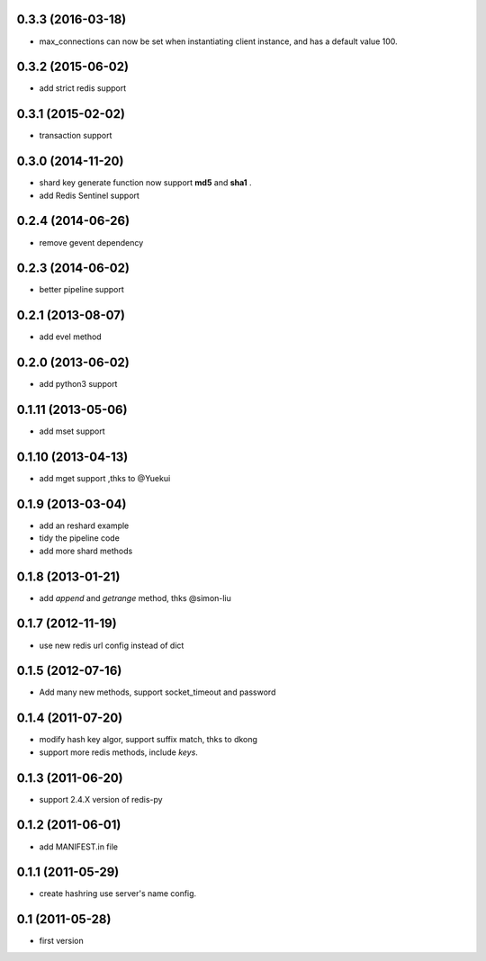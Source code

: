 0.3.3 (2016-03-18)
-------------------
- max_connections can now be set when instantiating client instance, and has a default value 100.

0.3.2 (2015-06-02)
--------------------
- add strict redis support

0.3.1 (2015-02-02)
------------------
- transaction support

0.3.0 (2014-11-20)
------------------
- shard key generate function now support **md5** and **sha1** .
- add Redis Sentinel support

0.2.4 (2014-06-26)
------------------
- remove gevent dependency

0.2.3 (2014-06-02)
------------------
- better pipeline support

0.2.1 (2013-08-07)
------------------
- add evel method

0.2.0 (2013-06-02)
------------------
- add python3 support

0.1.11 (2013-05-06)
-------------------
- add mset support

0.1.10 (2013-04-13)
-------------------
- add mget support ,thks to @Yuekui

0.1.9 (2013-03-04)
------------------
- add an reshard example
- tidy the pipeline code
- add more shard methods

0.1.8 (2013-01-21)
------------------
- add `append` and `getrange` method, thks @simon-liu

0.1.7 (2012-11-19)
------------------
- use new redis url config instead of dict

0.1.5 (2012-07-16)
------------------
- Add many new methods, support socket_timeout and password

0.1.4 (2011-07-20)
------------------
- modify hash key algor, support suffix match, thks to dkong
- support more redis methods, include `keys`.

0.1.3 (2011-06-20)
------------------
- support 2.4.X version of redis-py

0.1.2 (2011-06-01)
------------------
- add MANIFEST.in file

0.1.1 (2011-05-29)
------------------
- create hashring use server's name config.

0.1 (2011-05-28)
----------------
- first version

